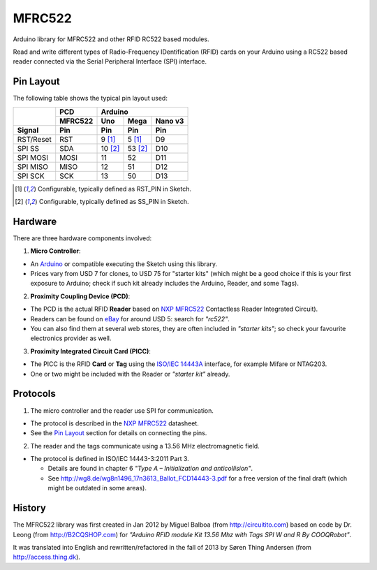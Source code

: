 MFRC522
=======

Arduino library for MFRC522 and other RFID RC522 based modules.

Read and write different types of Radio-Frequency IDentification (RFID) cards
on your Arduino using a RC522 based reader connected via the Serial Peripheral
Interface (SPI) interface.


.. _pin layout:

Pin Layout
----------

The following table shows the typical pin layout used:

+-----------+---------+-----------------------------+
|           | PCD     | Arduino                     |
|           +---------+---------+---------+---------+
|           | MFRC522 | Uno     | Mega    | Nano v3 |
+-----------+---------+---------+---------+---------+
| Signal    | Pin     | Pin     | Pin     | Pin     |
+===========+=========+=========+=========+=========+
| RST/Reset | RST     | 9 [1]_  | 5 [1]_  | D9      |
+-----------+---------+---------+---------+---------+
| SPI SS    | SDA     | 10 [2]_ | 53 [2]_ | D10     |
+-----------+---------+---------+---------+---------+
| SPI MOSI  | MOSI    | 11      | 52      | D11     |
+-----------+---------+---------+---------+---------+
| SPI MISO  | MISO    | 12      | 51      | D12     |
+-----------+---------+---------+---------+---------+
| SPI SCK   | SCK     | 13      | 50      | D13     |
+-----------+---------+---------+---------+---------+

.. [1] Configurable, typically defined as RST_PIN in Sketch.
.. [2] Configurable, typically defined as SS_PIN in Sketch.


Hardware
--------

There are three hardware components involved:

1. **Micro Controller**:

* An `Arduino`_ or compatible executing the Sketch using this library.

* Prices vary from USD 7 for clones, to USD 75 for "starter kits" (which
  might be a good choice if this is your first exposure to Arduino;
  check if such kit already includes the Arduino, Reader, and some Tags).

2. **Proximity Coupling Device (PCD)**:

* The PCD is the actual RFID **Reader** based on `NXP MFRC522`_ Contactless
  Reader Integrated Circuit).

* Readers can be found on `eBay`_ for around USD 5: search for *"rc522"*.

* You can also find them at several web stores, they are often included in
  *"starter kits"*; so check your favourite electronics provider as well.

3. **Proximity Integrated Circuit Card (PICC)**:

* The PICC is the RFID **Card** or **Tag** using the `ISO/IEC 14443A`_
  interface, for example Mifare or NTAG203.

* One or two might be included with the Reader or *"starter kit"* already.


Protocols
---------

1. The micro controller and the reader use SPI for communication.

* The protocol is described in the `NXP MFRC522`_ datasheet.

* See the `Pin Layout`_ section for details on connecting the pins.

2. The reader and the tags communicate using a 13.56 MHz electromagnetic field.

* The protocol is defined in ISO/IEC 14443-3:2011 Part 3.

  * Details are found in chapter 6 *"Type A – Initialization and anticollision"*.

  * See http://wg8.de/wg8n1496_17n3613_Ballot_FCD14443-3.pdf for a free version
    of the final draft (which might be outdated in some areas).


History
-------

The MFRC522 library was first created in Jan 2012 by Miguel Balboa (from
http://circuitito.com) based on code by Dr. Leong (from http://B2CQSHOP.com)
for *"Arduino RFID module Kit 13.56 Mhz with Tags SPI W and R By COOQRobot"*.

It was translated into English and rewritten/refactored in the fall of 2013
by Søren Thing Andersen (from http://access.thing.dk).


.. _arduino: http://arduino.cc/
.. _ebay: http://www.ebay.com/
.. _iso/iec 14443a: http://en.wikipedia.org/wiki/ISO/IEC_14443
.. _iso/iec 14443-3\:2011 part 3: 
.. _nxp mfrc522: http://www.nxp.com/documents/data_sheet/MFRC522.pdf
